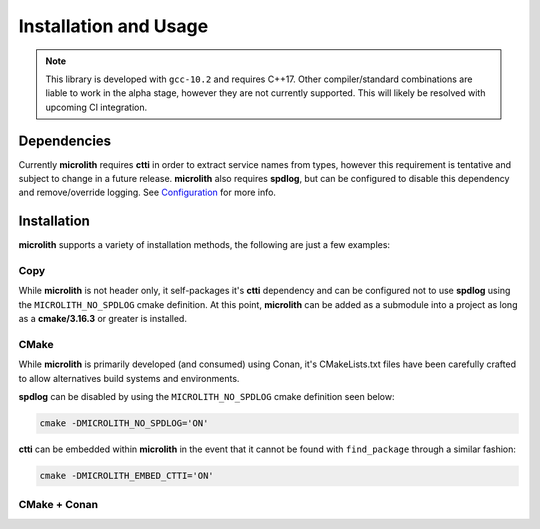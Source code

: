 Installation and Usage
======================

.. note::
    This library is developed with ``gcc-10.2`` and requires C++17. Other
    compiler/standard combinations are liable to work in the alpha stage,
    however they are not currently supported. This will likely be resolved
    with upcoming CI integration.

Dependencies
------------

Currently **microlith** requires **ctti** in order to extract service names
from types, however this requirement is tentative and subject to change in a
future release. **microlith** also requires **spdlog**, but can be configured
to disable this dependency and remove/override logging. See
`Configuration <configuration.html>`_ for more info.

Installation
------------

**microlith** supports a variety of installation methods, the following are
just a few examples:

Copy
^^^^

While **microlith** is not header only, it self-packages it's **ctti**
dependency and can be configured not to use **spdlog** using the
``MICROLITH_NO_SPDLOG`` cmake definition. At this point, **microlith** can be
added as a submodule into a project as long as a **cmake/3.16.3** or greater is
installed.

CMake
^^^^^

While **microlith** is primarily developed (and consumed) using Conan, it's
CMakeLists.txt files have been carefully crafted to allow alternatives build
systems and environments.

**spdlog** can be disabled by using the ``MICROLITH_NO_SPDLOG`` cmake
definition seen below:

.. code:: cmake

    cmake -DMICROLITH_NO_SPDLOG='ON'

**ctti** can be embedded within **microlith** in the event that it cannot be
found with ``find_package`` through a similar fashion:

.. code:: cmake

    cmake -DMICROLITH_EMBED_CTTI='ON'

CMake + Conan
^^^^^^^^^^^^^
